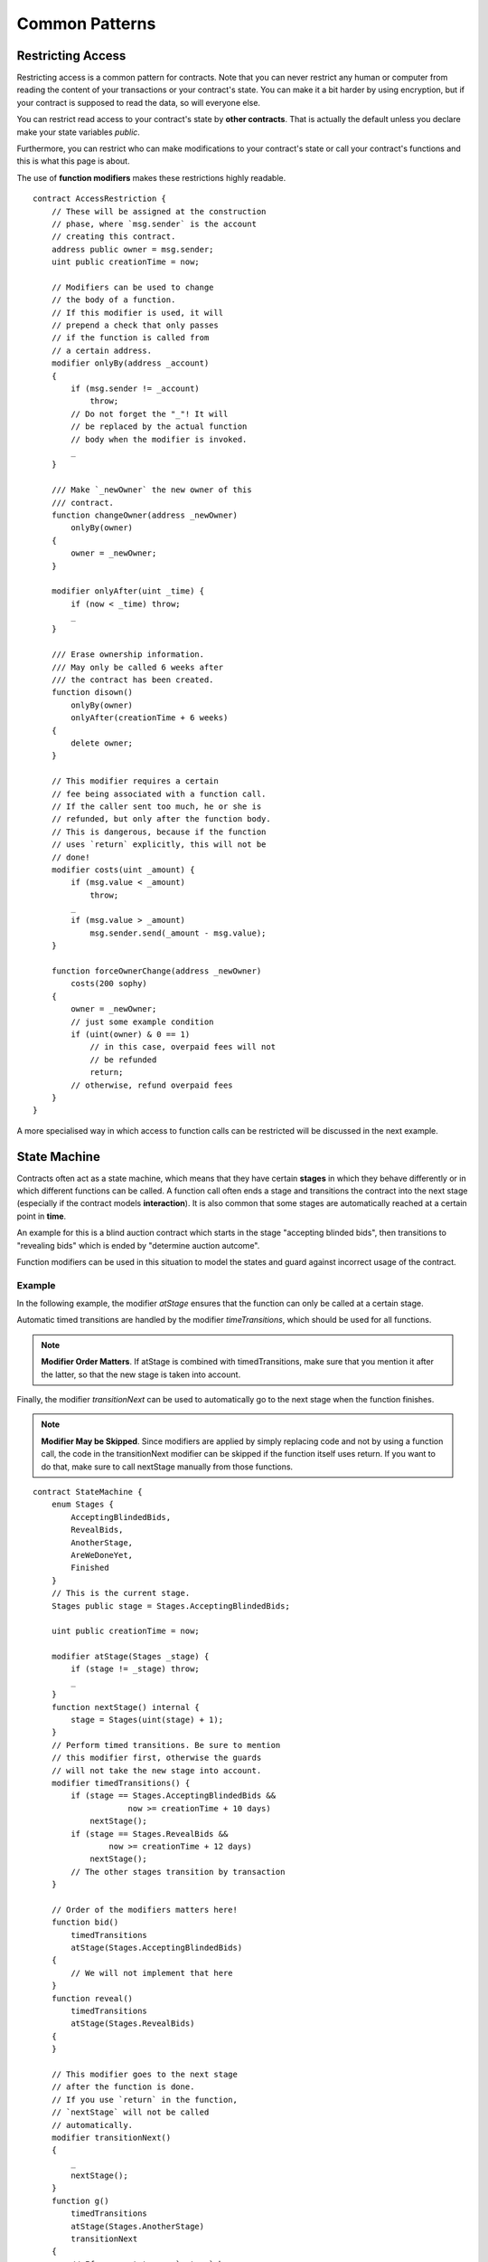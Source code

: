 ###############
Common Patterns
###############

.. index:: access;restricting

******************
Restricting Access
******************

Restricting access is a common pattern for contracts.
Note that you can never restrict any human or computer
from reading the content of your transactions or
your contract's state. You can make it a bit harder
by using encryption, but if your contract is supposed
to read the data, so will everyone else.

You can restrict read access to your contract's state
by **other contracts**. That is actually the default
unless you declare make your state variables `public`.

Furthermore, you can restrict who can make modifications
to your contract's state or call your contract's
functions and this is what this page is about.

.. index:: function;modifier

The use of **function modifiers** makes these
restrictions highly readable.

.. {% include open_link gist="fe4ef267cbdeac151b98" %}

::

    contract AccessRestriction {
        // These will be assigned at the construction
        // phase, where `msg.sender` is the account
        // creating this contract.
        address public owner = msg.sender;
        uint public creationTime = now;

        // Modifiers can be used to change
        // the body of a function.
        // If this modifier is used, it will
        // prepend a check that only passes
        // if the function is called from
        // a certain address.
        modifier onlyBy(address _account)
        {
            if (msg.sender != _account)
                throw;
            // Do not forget the "_"! It will
            // be replaced by the actual function
            // body when the modifier is invoked.
            _
        }

        /// Make `_newOwner` the new owner of this
        /// contract.
        function changeOwner(address _newOwner)
            onlyBy(owner)
        {
            owner = _newOwner;
        }

        modifier onlyAfter(uint _time) {
            if (now < _time) throw;
            _
        }

        /// Erase ownership information.
        /// May only be called 6 weeks after
        /// the contract has been created.
        function disown()
            onlyBy(owner)
            onlyAfter(creationTime + 6 weeks)
        {
            delete owner;
        }

        // This modifier requires a certain
        // fee being associated with a function call.
        // If the caller sent too much, he or she is
        // refunded, but only after the function body.
        // This is dangerous, because if the function
        // uses `return` explicitly, this will not be
        // done!
        modifier costs(uint _amount) {
            if (msg.value < _amount)
                throw;
            _
            if (msg.value > _amount)
                msg.sender.send(_amount - msg.value);
        }

        function forceOwnerChange(address _newOwner)
            costs(200 sophy)
        {
            owner = _newOwner;
            // just some example condition
            if (uint(owner) & 0 == 1)
                // in this case, overpaid fees will not
                // be refunded
                return;
            // otherwise, refund overpaid fees
        }
    }

A more specialised way in which access to function
calls can be restricted will be discussed
in the next example.

.. index:: state machine

*************
State Machine
*************

Contracts often act as a state machine, which means
that they have certain **stages** in which they behave
differently or in which different functions can
be called. A function call often ends a stage
and transitions the contract into the next stage
(especially if the contract models **interaction**).
It is also common that some stages are automatically
reached at a certain point in **time**.

An example for this is a blind auction contract which
starts in the stage "accepting blinded bids", then
transitions to "revealing bids" which is ended by
"determine auction autcome".

.. index:: function;modifier

Function modifiers can be used in this situation
to model the states and guard against
incorrect usage of the contract.

Example
=======

In the following example,
the modifier `atStage` ensures that the function can
only be called at a certain stage.

Automatic timed transitions
are handled by the modifier `timeTransitions`, which
should be used for all functions.

.. note::
    **Modifier Order Matters**.
    If atStage is combined
    with timedTransitions, make sure that you mention
    it after the latter, so that the new stage is
    taken into account.

Finally, the modifier `transitionNext` can be used
to automatically go to the next stage when the
function finishes.

.. note::
    **Modifier May be Skipped**.
    Since modifiers are applied by simply replacing
    code and not by using a function call,
    the code in the transitionNext modifier
    can be skipped if the function itself uses
    return. If you want to do that, make sure
    to call nextStage manually from those functions.

.. {% include open_link gist="0a221eaceb6d708bf271" %}

::

    contract StateMachine {
        enum Stages {
            AcceptingBlindedBids,
            RevealBids,
            AnotherStage,
            AreWeDoneYet,
            Finished
        }
        // This is the current stage.
        Stages public stage = Stages.AcceptingBlindedBids;

        uint public creationTime = now;

        modifier atStage(Stages _stage) {
            if (stage != _stage) throw;
            _
        }
        function nextStage() internal {
            stage = Stages(uint(stage) + 1);
        }
        // Perform timed transitions. Be sure to mention
        // this modifier first, otherwise the guards
        // will not take the new stage into account.
        modifier timedTransitions() {
            if (stage == Stages.AcceptingBlindedBids &&
                        now >= creationTime + 10 days)
                nextStage();
            if (stage == Stages.RevealBids &&
                    now >= creationTime + 12 days)
                nextStage();
            // The other stages transition by transaction
        }
        
        // Order of the modifiers matters here!
        function bid()
            timedTransitions
            atStage(Stages.AcceptingBlindedBids)
        {
            // We will not implement that here
        }
        function reveal()
            timedTransitions
            atStage(Stages.RevealBids)
        {
        }

        // This modifier goes to the next stage
        // after the function is done.
        // If you use `return` in the function,
        // `nextStage` will not be called
        // automatically.
        modifier transitionNext()
        {
            _
            nextStage();
        }
        function g()
            timedTransitions
            atStage(Stages.AnotherStage)
            transitionNext
        {
            // If you want to use `return` here,
            // you have to call `nextStage()` manually.
        }
        function h()
            timedTransitions
            atStage(Stages.AreWeDoneYet)
            transitionNext
        {
        }
        function i()
            timedTransitions
            atStage(Stages.Finished)
        {
        }
    }
